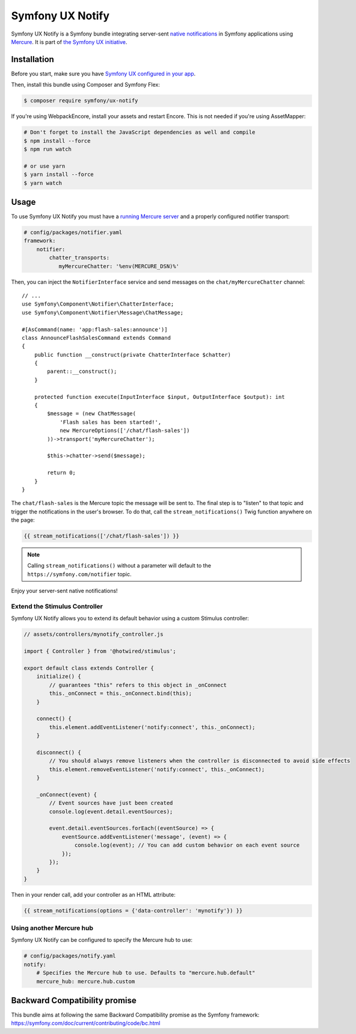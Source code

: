 Symfony UX Notify
=================

Symfony UX Notify is a Symfony bundle integrating server-sent `native notifications`_
in Symfony applications using `Mercure`_. It is part of `the Symfony UX initiative`_.

Installation
------------

Before you start, make sure you have `Symfony UX configured in your app`_.

Then, install this bundle using Composer and Symfony Flex:

.. code-block:: terminal

    $ composer require symfony/ux-notify

If you're using WebpackEncore, install your assets and restart Encore. This is
not needed if you're using AssetMapper:

.. code-block:: terminal

    # Don't forget to install the JavaScript dependencies as well and compile
    $ npm install --force
    $ npm run watch

    # or use yarn
    $ yarn install --force
    $ yarn watch

Usage
-----

To use Symfony UX Notify you must have a `running Mercure server`_ and a
properly configured notifier transport:

.. code-block:: yaml

    # config/packages/notifier.yaml
    framework:
        notifier:
            chatter_transports:
               myMercureChatter: '%env(MERCURE_DSN)%'

Then, you can inject the ``NotifierInterface`` service and send messages on the ``chat/myMercureChatter`` channel::

    // ...
    use Symfony\Component\Notifier\ChatterInterface;
    use Symfony\Component\Notifier\Message\ChatMessage;

    #[AsCommand(name: 'app:flash-sales:announce')]
    class AnnounceFlashSalesCommand extends Command
    {
        public function __construct(private ChatterInterface $chatter)
        {
            parent::__construct();
        }

        protected function execute(InputInterface $input, OutputInterface $output): int
        {
            $message = (new ChatMessage(
                'Flash sales has been started!',
                new MercureOptions(['/chat/flash-sales'])
            ))->transport('myMercureChatter');

            $this->chatter->send($message);

            return 0;
        }
    }

The ``chat/flash-sales`` is the Mercure topic the message will be sent to.
The final step is to "listen" to that topic and trigger the notifications
in the user's browser. To do that, call the ``stream_notifications()`` Twig
function anywhere on the page:

.. code-block:: twig

    {{ stream_notifications(['/chat/flash-sales']) }}

.. note::

   Calling ``stream_notifications()`` without a parameter will default
   to the ``https://symfony.com/notifier`` topic.

Enjoy your server-sent native notifications!

.. figure:: ./native-notification-example.png
   :alt: Example of a native notification

Extend the Stimulus Controller
~~~~~~~~~~~~~~~~~~~~~~~~~~~~~~

Symfony UX Notify allows you to extend its default behavior using a
custom Stimulus controller:

.. code-block:: javascript

    // assets/controllers/mynotify_controller.js

    import { Controller } from '@hotwired/stimulus';

    export default class extends Controller {
        initialize() {
            // guarantees "this" refers to this object in _onConnect
            this._onConnect = this._onConnect.bind(this);
        }

        connect() {
            this.element.addEventListener('notify:connect', this._onConnect);
        }

        disconnect() {
            // You should always remove listeners when the controller is disconnected to avoid side effects
            this.element.removeEventListener('notify:connect', this._onConnect);
        }

        _onConnect(event) {
            // Event sources have just been created
            console.log(event.detail.eventSources);

            event.detail.eventSources.forEach((eventSource) => {
                eventSource.addEventListener('message', (event) => {
                    console.log(event); // You can add custom behavior on each event source
                });
            });
        }
    }

Then in your render call, add your controller as an HTML attribute:

.. code-block:: twig

    {{ stream_notifications(options = {'data-controller': 'mynotify'}) }}

Using another Mercure hub
~~~~~~~~~~~~~~~~~~~~~~~~~

Symfony UX Notify can be configured to specify the Mercure hub to use:

.. code-block:: yaml

    # config/packages/notify.yaml
    notify:
        # Specifies the Mercure hub to use. Defaults to "mercure.hub.default"
        mercure_hub: mercure.hub.custom

Backward Compatibility promise
------------------------------

This bundle aims at following the same Backward Compatibility promise as
the Symfony framework:
https://symfony.com/doc/current/contributing/code/bc.html

.. _`the Symfony UX initiative`: https://symfony.com/ux
.. _`Symfony UX configured in your app`: https://symfony.com/doc/current/frontend/ux.html
.. _`Mercure`: https://mercure.rocks
.. _`running Mercure server`: https://symfony.com/doc/current/mercure.html#running-a-mercure-hub
.. _`native notifications`: https://developer.mozilla.org/en-US/docs/Web/API/Notifications_API/Using_the_Notifications_API
